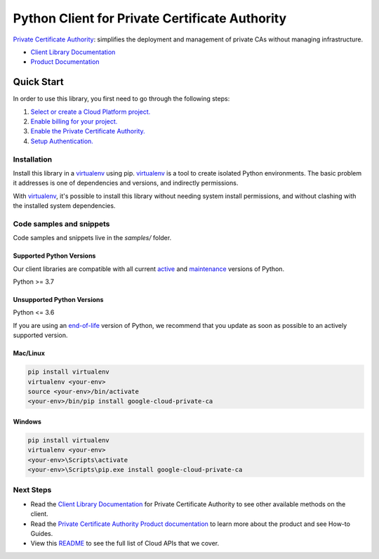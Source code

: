 Python Client for Private Certificate Authority
===============================================

|stable| |pypi| |versions|

`Private Certificate Authority`_: simplifies the deployment and management of private CAs without managing infrastructure.

- `Client Library Documentation`_
- `Product Documentation`_

.. |stable| image:: https://img.shields.io/badge/support-stable-gold.svg
   :target: https://github.com/googleapis/google-cloud-python/blob/main/README.rst#stability-levels
.. |pypi| image:: https://img.shields.io/pypi/v/google-cloud-private-ca.svg
   :target: https://pypi.org/project/google-cloud-private-ca/
.. |versions| image:: https://img.shields.io/pypi/pyversions/google-cloud-private-ca.svg
   :target: https://pypi.org/project/google-cloud-private-ca/
.. _Private Certificate Authority: https://cloud.google.com/certificate-authority-service
.. _Client Library Documentation: https://cloud.google.com/python/docs/reference/privateca/latest
.. _Product Documentation:  https://cloud.google.com/certificate-authority-service

Quick Start
-----------

In order to use this library, you first need to go through the following steps:

1. `Select or create a Cloud Platform project.`_
2. `Enable billing for your project.`_
3. `Enable the Private Certificate Authority.`_
4. `Setup Authentication.`_

.. _Select or create a Cloud Platform project.: https://console.cloud.google.com/project
.. _Enable billing for your project.: https://cloud.google.com/billing/docs/how-to/modify-project#enable_billing_for_a_project
.. _Enable the Private Certificate Authority.:  https://cloud.google.com/certificate-authority-service
.. _Setup Authentication.: https://googleapis.dev/python/google-api-core/latest/auth.html

Installation
~~~~~~~~~~~~

Install this library in a `virtualenv`_ using pip. `virtualenv`_ is a tool to
create isolated Python environments. The basic problem it addresses is one of
dependencies and versions, and indirectly permissions.

With `virtualenv`_, it's possible to install this library without needing system
install permissions, and without clashing with the installed system
dependencies.

.. _`virtualenv`: https://virtualenv.pypa.io/en/latest/


Code samples and snippets
~~~~~~~~~~~~~~~~~~~~~~~~~

Code samples and snippets live in the `samples/` folder.


Supported Python Versions
^^^^^^^^^^^^^^^^^^^^^^^^^
Our client libraries are compatible with all current `active`_ and `maintenance`_ versions of
Python.

Python >= 3.7

.. _active: https://devguide.python.org/devcycle/#in-development-main-branch
.. _maintenance: https://devguide.python.org/devcycle/#maintenance-branches

Unsupported Python Versions
^^^^^^^^^^^^^^^^^^^^^^^^^^^
Python <= 3.6

If you are using an `end-of-life`_
version of Python, we recommend that you update as soon as possible to an actively supported version.

.. _end-of-life: https://devguide.python.org/devcycle/#end-of-life-branches

Mac/Linux
^^^^^^^^^

.. code-block:: console

    pip install virtualenv
    virtualenv <your-env>
    source <your-env>/bin/activate
    <your-env>/bin/pip install google-cloud-private-ca


Windows
^^^^^^^

.. code-block:: console

    pip install virtualenv
    virtualenv <your-env>
    <your-env>\Scripts\activate
    <your-env>\Scripts\pip.exe install google-cloud-private-ca

Next Steps
~~~~~~~~~~

-  Read the `Client Library Documentation`_ for Private Certificate Authority
   to see other available methods on the client.
-  Read the `Private Certificate Authority Product documentation`_ to learn
   more about the product and see How-to Guides.
-  View this `README`_ to see the full list of Cloud
   APIs that we cover.

.. _Private Certificate Authority Product documentation:  https://cloud.google.com/certificate-authority-service
.. _README: https://github.com/googleapis/google-cloud-python/blob/main/README.rst
